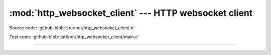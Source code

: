 :mod:`http_websocket_client` --- HTTP websocket client
======================================================

.. module:: http_websocket_client
   :synopsis: HTTP websocket client.

Source code: :github-blob:`src/inet/http_websocket_client.h`

Test code: :github-blob:`tst/inet/http_websocket_client/main.c`

----------------------------------------------

.. doxygenfile:: inet/http_websocket_client.h
   :project: simba

